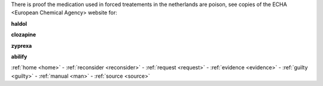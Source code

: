 .. _evidence:

.. raw:: html

  <br>

.. title:: Evidence

.. raw:: html

     <center><h2><b>EVIDENCE</b></h2></center>
     <br>



There is proof the medication used in forced treatements in the netherlands are poison, see copies of the ECHA <European Chemical Agency> website for:

.. raw:: html

  <br>

.. _haldol:


**haldol**


.. raw:: html

  <br>

.. image:: ECHAhaldol.png
    :width: 100%

.. raw:: html

  <br><br>

.. _clozapine:


**clozapine**


.. raw:: html

  <br>


.. image:: ECHAclozapine.png
    :width: 100%


.. raw:: html

  <br><br>

.. _zyprexa:


**zyprexa**


.. raw:: html

  <br>

.. image:: ECHAzyprexa.png
    :width: 100%

.. raw:: html

  <br><br>

.. _abilify:


**abilify**


.. raw:: html

  <br>

.. image:: ECHAabilify.png
     :width: 100%


.. raw:: html

    <br>
    <center><b>

:ref:`home <home>` - :ref:`reconsider <reconsider>` - :ref:`request <request>` - :ref:`evidence <evidence>` - :ref:`guilty <guilty>` - :ref:`manual <man>` - :ref:`source <source>`

.. raw:: html

    </b></center>
